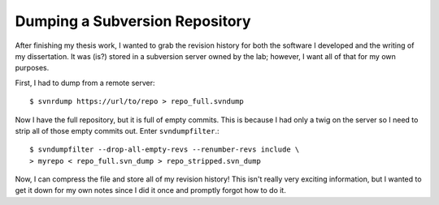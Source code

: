 .. meta::
   :date: 2015-05-13

Dumping a Subversion Repository
===============================

.. class:: summary

    After finishing my thesis work, I wanted to grab the revision
    history for both the software I developed and the writing of my
    dissertation.  It was (is?) stored in a subversion server owned by
    the lab; however, I want all of that for my own purposes.

First, I had to dump from a remote server::

    $ svnrdump https://url/to/repo > repo_full.svndump

Now I have the full repository, but it is full of empty commits.  This
is because I had only a twig on the server so I need to strip all of
those empty commits out.  Enter ``svndumpfilter``.::

    $ svndumpfilter --drop-all-empty-revs --renumber-revs include \
    > myrepo < repo_full.svn_dump > repo_stripped.svn_dump

Now, I can compress the file and store all of my revision history!  This
isn't really very exciting information, but I wanted to get it down for
my own notes since I did it once and promptly forgot how to do it.

